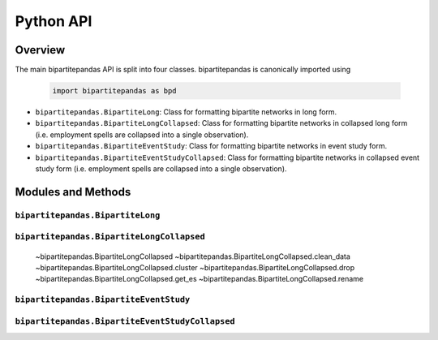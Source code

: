 ==========
Python API
==========

Overview
---------

The main bipartitepandas API is split into four classes. bipartitepandas is canonically imported using

  .. code-block:: python

    import bipartitepandas as bpd

* ``bipartitepandas.BipartiteLong``: Class for formatting bipartite networks in long form.

* ``bipartitepandas.BipartiteLongCollapsed``: Class for formatting bipartite networks in collapsed long form (i.e. employment spells are collapsed into a single observation).

* ``bipartitepandas.BipartiteEventStudy``: Class for formatting bipartite networks in event study form.

* ``bipartitepandas.BipartiteEventStudyCollapsed``: Class for formatting bipartite networks in collapsed event study form (i.e. employment spells are collapsed into a single observation).

Modules and Methods
-------------------

``bipartitepandas.BipartiteLong``
~~~~~~~~~~~~~~~~~~~~~~~~~~~~~~~~~

.. autosummary::

   ~bipartitepandas.BipartiteLong
   ~bipartitepandas.BipartiteData.clean_data
   ~bipartitepandas.BipartiteData.cluster
   ~bipartitepandas.BipartiteData.drop
   ~bipartitepandas.BipartiteData.get_collapsed_long
   ~bipartitepandas.BipartiteData.get_es
   ~bipartitepandas.BipartiteData.rename

``bipartitepandas.BipartiteLongCollapsed``
~~~~~~~~~~~~~~~~~~~~~~~~~~~~~~~~~~~~~~~~~~

   .. autosummary::

   ~bipartitepandas.BipartiteLongCollapsed
   ~bipartitepandas.BipartiteLongCollapsed.clean_data
   ~bipartitepandas.BipartiteLongCollapsed.cluster
   ~bipartitepandas.BipartiteLongCollapsed.drop
   ~bipartitepandas.BipartiteLongCollapsed.get_es
   ~bipartitepandas.BipartiteLongCollapsed.rename

``bipartitepandas.BipartiteEventStudy``
~~~~~~~~~~~~~~~~~~~~~~~~~~~~~~~~~~~~~~~

.. autosummary::

   ~bipartitepandas.BipartiteEventStudy
   ~bipartitepandas.BipartiteEventStudy.clean_data
   ~bipartitepandas.BipartiteEventStudy.cluster
   ~bipartitepandas.BipartiteEventStudy.drop
   ~bipartitepandas.BipartiteEventStudy.get_long
   ~bipartitepandas.BipartiteEventStudy.rename

``bipartitepandas.BipartiteEventStudyCollapsed``
~~~~~~~~~~~~~~~~~~~~~~~~~~~~~~~~~~~~~~~~~~~~~~~~

.. autosummary::

   ~bipartitepandas.BipartiteEventStudyCollapsed
   ~bipartitepandas.BipartiteEventStudyCollapsed.clean_data
   ~bipartitepandas.BipartiteEventStudyCollapsed.cluster
   ~bipartitepandas.BipartiteEventStudyCollapsed.drop
   ~bipartitepandas.BipartiteEventStudyCollapsed.get_collapsed_long
   ~bipartitepandas.BipartiteEventStudyCollapsed.rename

